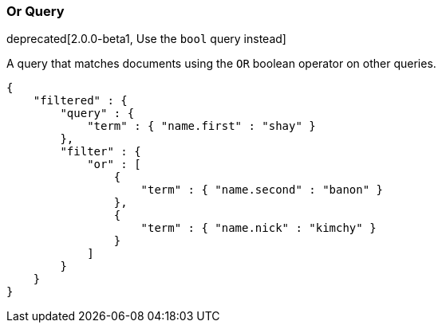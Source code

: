 [[query-dsl-or-query]]
=== Or Query

deprecated[2.0.0-beta1, Use the `bool` query instead]

A query that matches documents using the `OR` boolean operator on other
queries.

[source,js]
--------------------------------------------------
{
    "filtered" : {
        "query" : {
            "term" : { "name.first" : "shay" }
        },
        "filter" : {
            "or" : [
                {
                    "term" : { "name.second" : "banon" }
                },
                {
                    "term" : { "name.nick" : "kimchy" }
                }
            ]
        }
    }
}
--------------------------------------------------

